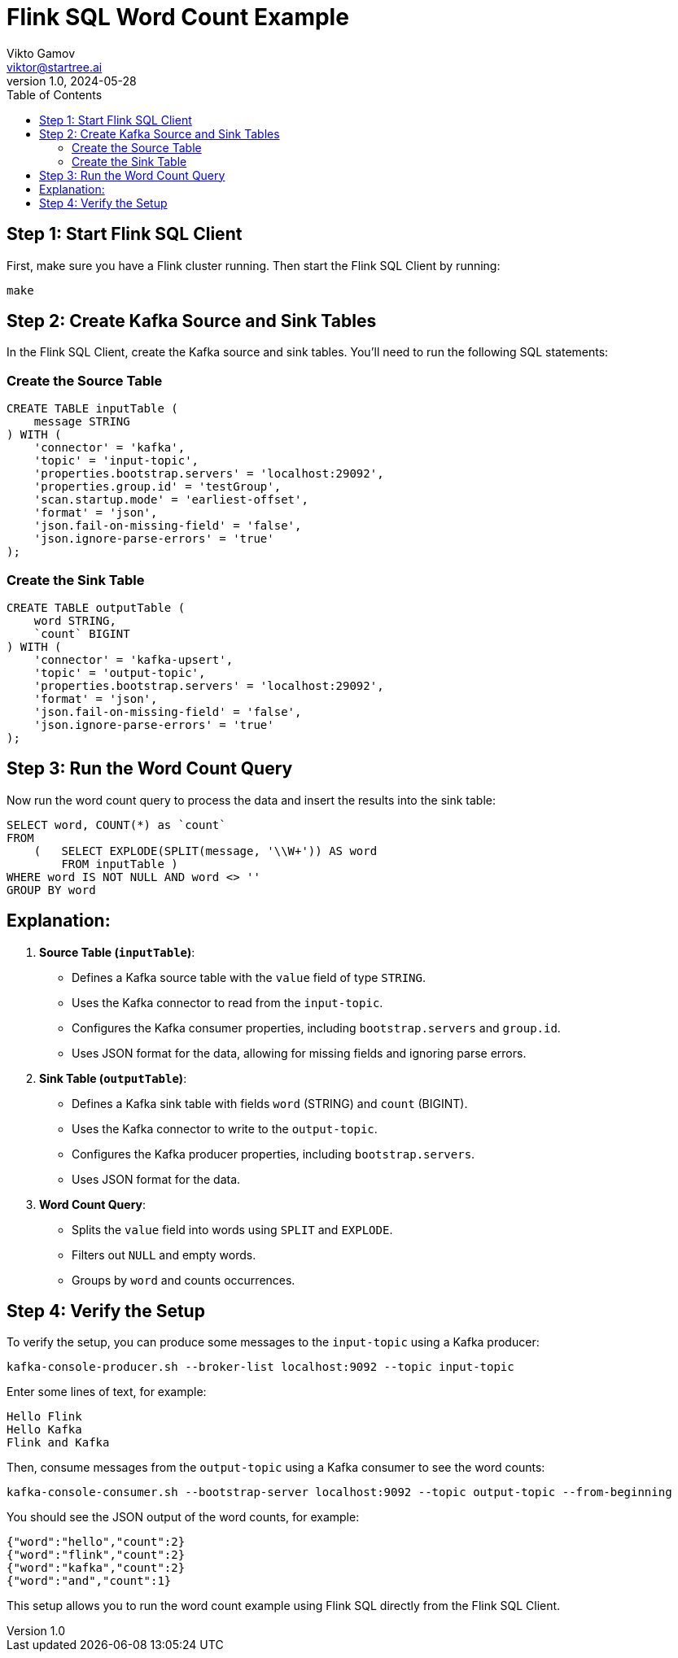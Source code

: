= Flink SQL Word Count Example
Vikto Gamov <viktor@startree.ai>
v1.0, 2024-05-28
:toc:

== Step 1: Start Flink SQL Client

First, make sure you have a Flink cluster running. Then start the Flink SQL Client by running:

[source,sh]
----
make
----

== Step 2: Create Kafka Source and Sink Tables

In the Flink SQL Client, create the Kafka source and sink tables. You'll need to run the following SQL statements:

=== Create the Source Table

[source,sql]
----
CREATE TABLE inputTable (
    message STRING
) WITH (
    'connector' = 'kafka',
    'topic' = 'input-topic',
    'properties.bootstrap.servers' = 'localhost:29092',
    'properties.group.id' = 'testGroup',
    'scan.startup.mode' = 'earliest-offset',
    'format' = 'json',
    'json.fail-on-missing-field' = 'false',
    'json.ignore-parse-errors' = 'true'
);
----

=== Create the Sink Table

[source,sql]
----
CREATE TABLE outputTable (
    word STRING,
    `count` BIGINT
) WITH (
    'connector' = 'kafka-upsert',
    'topic' = 'output-topic',
    'properties.bootstrap.servers' = 'localhost:29092',
    'format' = 'json',
    'json.fail-on-missing-field' = 'false',
    'json.ignore-parse-errors' = 'true'
);
----

== Step 3: Run the Word Count Query

Now run the word count query to process the data and insert the results into the sink table:

[source,sql]
----
SELECT word, COUNT(*) as `count`
FROM
    (   SELECT EXPLODE(SPLIT(message, '\\W+')) AS word
        FROM inputTable )
WHERE word IS NOT NULL AND word <> ''
GROUP BY word
----

== Explanation:

1. **Source Table (`inputTable`)**:
- Defines a Kafka source table with the `value` field of type `STRING`.
- Uses the Kafka connector to read from the `input-topic`.
- Configures the Kafka consumer properties, including `bootstrap.servers` and `group.id`.
- Uses JSON format for the data, allowing for missing fields and ignoring parse errors.

2. **Sink Table (`outputTable`)**:
- Defines a Kafka sink table with fields `word` (STRING) and `count` (BIGINT).
- Uses the Kafka connector to write to the `output-topic`.
- Configures the Kafka producer properties, including `bootstrap.servers`.
- Uses JSON format for the data.

3. **Word Count Query**:
- Splits the `value` field into words using `SPLIT` and `EXPLODE`.
- Filters out `NULL` and empty words.
- Groups by `word` and counts occurrences.

== Step 4: Verify the Setup

To verify the setup, you can produce some messages to the `input-topic` using a Kafka producer:

[source,sh]
----
kafka-console-producer.sh --broker-list localhost:9092 --topic input-topic
----

Enter some lines of text, for example:

[source,text]
----
Hello Flink
Hello Kafka
Flink and Kafka
----

Then, consume messages from the `output-topic` using a Kafka consumer to see the word counts:

[source,sh]
----
kafka-console-consumer.sh --bootstrap-server localhost:9092 --topic output-topic --from-beginning
----

You should see the JSON output of the word counts, for example:

[source,json]
----
{"word":"hello","count":2}
{"word":"flink","count":2}
{"word":"kafka","count":2}
{"word":"and","count":1}
----

This setup allows you to run the word count example using Flink SQL directly from the Flink SQL Client.